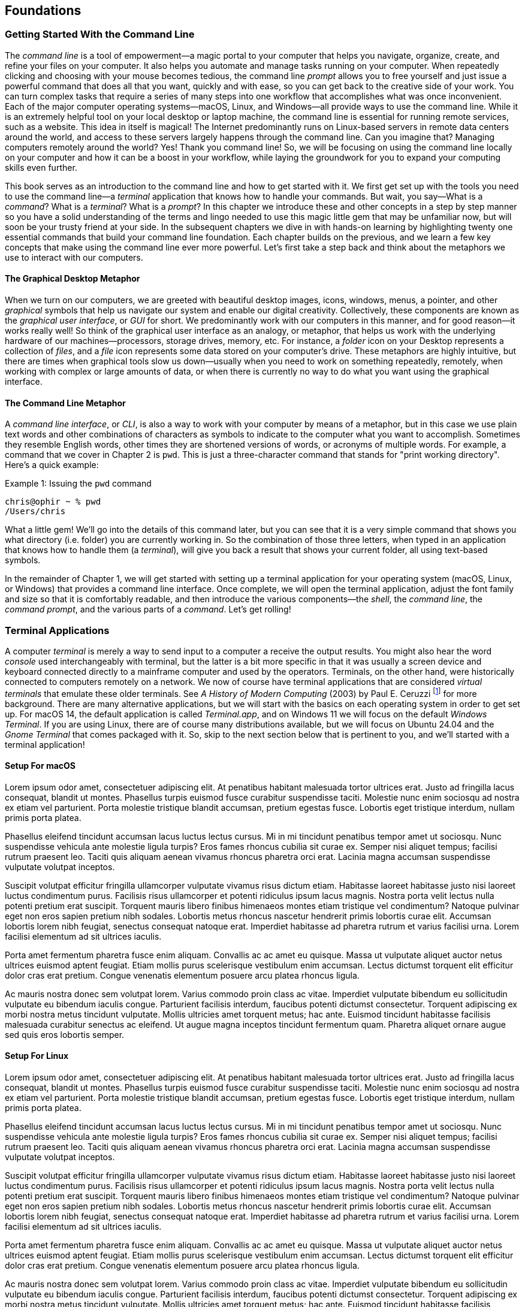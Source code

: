 == Foundations

===  Getting Started With the Command Line

The _command line_ is a tool of empowerment--a magic portal to your computer that helps you navigate, organize, create, and refine your files on your computer.  It also helps you automate and manage tasks running on your computer.  When repeatedly clicking and choosing with your mouse becomes tedious, the command line _prompt_ allows you to free yourself and just issue a powerful command that does all that you want, quickly and with ease, so you can get back to the creative side of your work.  You can turn complex tasks that require a series of many steps into one workflow that accomplishes what was once inconvenient.  Each of the major computer operating systems--macOS, Linux, and Windows--all provide ways to use the command line.  While it is an extremely helpful tool on your local desktop or laptop machine, the command line is essential for running remote services, such as a website.  This idea in itself is magical! The Internet predominantly runs on Linux-based servers in remote data centers around the world, and access to these servers largely happens through the command line.  Can you imagine that? Managing computers remotely around the world? Yes! Thank you command line! So, we will be focusing on using the command line locally on your computer and how it can be a boost in your workflow, while laying the groundwork for you to expand your computing skills even further.

This book serves as an introduction to the command line and how to get started with it.  We first get set up with the tools you need to use the command line--a _terminal_ application that knows how to handle your commands.  But wait, you say--What is a _command_?  What is a _terminal_? What is a _prompt_?  In this chapter we introduce these and other concepts in a step by step manner so you have a solid understanding of the terms and lingo needed to use this magic little gem that may be unfamiliar now, but will soon be your trusty friend at your side. In the subsequent chapters we dive in with hands-on learning by highlighting twenty one essential commands that build your command line foundation.  Each chapter builds on the previous, and we learn a few key concepts that make using the command line ever more powerful.  Let's first take a step back and think about the metaphors we use to interact with our computers.

==== The Graphical Desktop Metaphor

When we turn on our computers, we are greeted with beautiful desktop images, icons, windows, menus, a pointer, and other _graphical_ symbols that help us navigate our system and enable our digital creativity.  Collectively, these components are known as the _graphical user interface_, or _GUI_ for short.  We predominantly work with our computers in this manner, and for good reason--it works really well!  So think of the graphical user interface as an analogy, or metaphor, that helps us work with the underlying hardware of our machines--processors, storage drives, memory, etc. For instance, a _folder_ icon on your Desktop represents a collection of _files_, and a _file_ icon represents some data stored on your computer's drive. These metaphors are highly intuitive, but there are times when graphical tools slow us down--usually when you need to work on something repeatedly, remotely, when working with complex or large amounts of data, or when there is currently no way to do what you want using the graphical interface.

==== The Command Line Metaphor

A _command line interface_, or _CLI_, is also a way to work with your computer by means of a metaphor, but in this case we use plain text words and other combinations of characters as symbols to indicate to the computer what you want to accomplish.  Sometimes they resemble English words, other times they are shortened versions of words, or acronyms of multiple words.  For example, a command that we cover in Chapter 2 is `pwd`.  This is just a three-character command that stands for "print working directory".  Here's a quick example:

.Issuing the `pwd` command
[source, console, caption="Example {counter:listing-counter}: "]
----
chris@ophir ~ % pwd
/Users/chris
----

What a little gem!  We'll go into the details of this command later, but you can see that it is a very simple command that shows you what directory (i.e. folder) you are currently working in.  So the combination of those three letters, when typed in an application that knows how to handle them (a _terminal_), will give you back a result that shows your current folder, all using text-based symbols.

In the remainder of Chapter 1, we will get started with setting up a terminal application for your operating system (macOS, Linux, or Windows) that provides a command line interface.  Once complete, we will open the terminal application, adjust the font family and size so that it is comfortably readable, and then introduce the various components--the _shell_, the _command line_, the _command prompt_, and the various parts of a _command_.  Let's get rolling!

=== Terminal Applications

A computer _terminal_ is merely a way to send input to a computer a receive the output results.  You might also hear the word _console_ used interchangeably with terminal, but the latter is a bit more specific in that it was usually a screen device and keyboard connected directly to a mainframe computer and used by the operators.  Terminals, on the other hand, were historically connected to computers remotely on a network.  We now of course have terminal applications that are considered _virtual terminals_ that emulate these older terminals.  See _A History of Modern Computing_ (2003) by Paul E. Ceruzzi {empty}footnote:[Ceruzzi, Paul E.. A History of Modern Computing. United Kingdom: February, 2003. https://mitpress.mit.edu/9780262532037/a-history-of-modern-computing/] for more background.  There are many alternative applications, but we will start with the basics on each operating system in order to get set up.  For macOS 14, the default application is called _Terminal.app_, and on Windows 11 we will focus on the default _Windows Terminal_.  If you are using Linux, there are of course many distributions available, but we will focus on Ubuntu 24.04 and the _Gnome Terminal_ that comes packaged with it.  So, skip to the next section below that is pertinent to you, and we'll started with a terminal application!

==== Setup For macOS

Lorem ipsum odor amet, consectetuer adipiscing elit. At penatibus habitant malesuada tortor ultrices erat. Justo ad fringilla lacus consequat, blandit ut montes. Phasellus turpis euismod fusce curabitur suspendisse taciti. Molestie nunc enim sociosqu ad nostra ex etiam vel parturient. Porta molestie tristique blandit accumsan, pretium egestas fusce. Lobortis eget tristique interdum, nullam primis porta platea.

Phasellus eleifend tincidunt accumsan lacus luctus lectus cursus. Mi in mi tincidunt penatibus tempor amet ut sociosqu. Nunc suspendisse vehicula ante molestie ligula turpis? Eros fames rhoncus cubilia sit curae ex. Semper nisi aliquet tempus; facilisi rutrum praesent leo. Taciti quis aliquam aenean vivamus rhoncus pharetra orci erat. Lacinia magna accumsan suspendisse vulputate volutpat inceptos.

Suscipit volutpat efficitur fringilla ullamcorper vulputate vivamus risus dictum etiam. Habitasse laoreet habitasse justo nisi laoreet luctus condimentum purus. Facilisis risus ullamcorper et potenti ridiculus ipsum lacus magnis. Nostra porta velit lectus nulla potenti pretium erat suscipit. Torquent mauris libero finibus himenaeos montes etiam tristique vel condimentum? Natoque pulvinar eget non eros sapien pretium nibh sodales. Lobortis metus rhoncus nascetur hendrerit primis lobortis curae elit. Accumsan lobortis lorem nibh feugiat, senectus consequat natoque erat. Imperdiet habitasse ad pharetra rutrum et varius facilisi urna. Lorem facilisi elementum ad sit ultrices iaculis.

Porta amet fermentum pharetra fusce enim aliquam. Convallis ac ac amet eu quisque. Massa ut vulputate aliquet auctor netus ultrices euismod aptent feugiat. Etiam mollis purus scelerisque vestibulum enim accumsan. Lectus dictumst torquent elit efficitur dolor cras erat pretium. Congue venenatis elementum posuere arcu platea rhoncus ligula.

Ac mauris nostra donec sem volutpat lorem. Varius commodo proin class ac vitae. Imperdiet vulputate bibendum eu sollicitudin vulputate eu bibendum iaculis congue. Parturient facilisis interdum, faucibus potenti dictumst consectetur. Torquent adipiscing ex morbi nostra metus tincidunt vulputate. Mollis ultricies amet torquent metus; hac ante. Euismod tincidunt habitasse facilisis malesuada curabitur senectus ac eleifend. Ut augue magna inceptos tincidunt fermentum quam. Pharetra aliquet ornare augue sed quis eros lobortis semper.

==== Setup For Linux

Lorem ipsum odor amet, consectetuer adipiscing elit. At penatibus habitant malesuada tortor ultrices erat. Justo ad fringilla lacus consequat, blandit ut montes. Phasellus turpis euismod fusce curabitur suspendisse taciti. Molestie nunc enim sociosqu ad nostra ex etiam vel parturient. Porta molestie tristique blandit accumsan, pretium egestas fusce. Lobortis eget tristique interdum, nullam primis porta platea.

Phasellus eleifend tincidunt accumsan lacus luctus lectus cursus. Mi in mi tincidunt penatibus tempor amet ut sociosqu. Nunc suspendisse vehicula ante molestie ligula turpis? Eros fames rhoncus cubilia sit curae ex. Semper nisi aliquet tempus; facilisi rutrum praesent leo. Taciti quis aliquam aenean vivamus rhoncus pharetra orci erat. Lacinia magna accumsan suspendisse vulputate volutpat inceptos.

Suscipit volutpat efficitur fringilla ullamcorper vulputate vivamus risus dictum etiam. Habitasse laoreet habitasse justo nisi laoreet luctus condimentum purus. Facilisis risus ullamcorper et potenti ridiculus ipsum lacus magnis. Nostra porta velit lectus nulla potenti pretium erat suscipit. Torquent mauris libero finibus himenaeos montes etiam tristique vel condimentum? Natoque pulvinar eget non eros sapien pretium nibh sodales. Lobortis metus rhoncus nascetur hendrerit primis lobortis curae elit. Accumsan lobortis lorem nibh feugiat, senectus consequat natoque erat. Imperdiet habitasse ad pharetra rutrum et varius facilisi urna. Lorem facilisi elementum ad sit ultrices iaculis.

Porta amet fermentum pharetra fusce enim aliquam. Convallis ac ac amet eu quisque. Massa ut vulputate aliquet auctor netus ultrices euismod aptent feugiat. Etiam mollis purus scelerisque vestibulum enim accumsan. Lectus dictumst torquent elit efficitur dolor cras erat pretium. Congue venenatis elementum posuere arcu platea rhoncus ligula.

Ac mauris nostra donec sem volutpat lorem. Varius commodo proin class ac vitae. Imperdiet vulputate bibendum eu sollicitudin vulputate eu bibendum iaculis congue. Parturient facilisis interdum, faucibus potenti dictumst consectetur. Torquent adipiscing ex morbi nostra metus tincidunt vulputate. Mollis ultricies amet torquent metus; hac ante. Euismod tincidunt habitasse facilisis malesuada curabitur senectus ac eleifend. Ut augue magna inceptos tincidunt fermentum quam. Pharetra aliquet ornare augue sed quis eros lobortis semper.

==== Setup For Windows

Lorem ipsum odor amet, consectetuer adipiscing elit. At penatibus habitant malesuada tortor ultrices erat. Justo ad fringilla lacus consequat, blandit ut montes. Phasellus turpis euismod fusce curabitur suspendisse taciti. Molestie nunc enim sociosqu ad nostra ex etiam vel parturient. Porta molestie tristique blandit accumsan, pretium egestas fusce. Lobortis eget tristique interdum, nullam primis porta platea.

Phasellus eleifend tincidunt accumsan lacus luctus lectus cursus. Mi in mi tincidunt penatibus tempor amet ut sociosqu. Nunc suspendisse vehicula ante molestie ligula turpis? Eros fames rhoncus cubilia sit curae ex. Semper nisi aliquet tempus; facilisi rutrum praesent leo. Taciti quis aliquam aenean vivamus rhoncus pharetra orci erat. Lacinia magna accumsan suspendisse vulputate volutpat inceptos.

Suscipit volutpat efficitur fringilla ullamcorper vulputate vivamus risus dictum etiam. Habitasse laoreet habitasse justo nisi laoreet luctus condimentum purus. Facilisis risus ullamcorper et potenti ridiculus ipsum lacus magnis. Nostra porta velit lectus nulla potenti pretium erat suscipit. Torquent mauris libero finibus himenaeos montes etiam tristique vel condimentum? Natoque pulvinar eget non eros sapien pretium nibh sodales. Lobortis metus rhoncus nascetur hendrerit primis lobortis curae elit. Accumsan lobortis lorem nibh feugiat, senectus consequat natoque erat. Imperdiet habitasse ad pharetra rutrum et varius facilisi urna. Lorem facilisi elementum ad sit ultrices iaculis.

Porta amet fermentum pharetra fusce enim aliquam. Convallis ac ac amet eu quisque. Massa ut vulputate aliquet auctor netus ultrices euismod aptent feugiat. Etiam mollis purus scelerisque vestibulum enim accumsan. Lectus dictumst torquent elit efficitur dolor cras erat pretium. Congue venenatis elementum posuere arcu platea rhoncus ligula.

Ac mauris nostra donec sem volutpat lorem. Varius commodo proin class ac vitae. Imperdiet vulputate bibendum eu sollicitudin vulputate eu bibendum iaculis congue. Parturient facilisis interdum, faucibus potenti dictumst consectetur. Torquent adipiscing ex morbi nostra metus tincidunt vulputate. Mollis ultricies amet torquent metus; hac ante. Euismod tincidunt habitasse facilisis malesuada curabitur senectus ac eleifend. Ut augue magna inceptos tincidunt fermentum quam. Pharetra aliquet ornare augue sed quis eros lobortis semper.

=== Fonts and Sizing

Lorem ipsum odor amet, consectetuer adipiscing elit. At penatibus habitant malesuada tortor ultrices erat. Justo ad fringilla lacus consequat, blandit ut montes. Phasellus turpis euismod fusce curabitur suspendisse taciti. Molestie nunc enim sociosqu ad nostra ex etiam vel parturient. Porta molestie tristique blandit accumsan, pretium egestas fusce. Lobortis eget tristique interdum, nullam primis porta platea.

Phasellus eleifend tincidunt accumsan lacus luctus lectus cursus. Mi in mi tincidunt penatibus tempor amet ut sociosqu. Nunc suspendisse vehicula ante molestie ligula turpis? Eros fames rhoncus cubilia sit curae ex. Semper nisi aliquet tempus; facilisi rutrum praesent leo. Taciti quis aliquam aenean vivamus rhoncus pharetra orci erat. Lacinia magna accumsan suspendisse vulputate volutpat inceptos.

Suscipit volutpat efficitur fringilla ullamcorper vulputate vivamus risus dictum etiam. Habitasse laoreet habitasse justo nisi laoreet luctus condimentum purus. Facilisis risus ullamcorper et potenti ridiculus ipsum lacus magnis. Nostra porta velit lectus nulla potenti pretium erat suscipit. Torquent mauris libero finibus himenaeos montes etiam tristique vel condimentum? Natoque pulvinar eget non eros sapien pretium nibh sodales. Lobortis metus rhoncus nascetur hendrerit primis lobortis curae elit. Accumsan lobortis lorem nibh feugiat, senectus consequat natoque erat. Imperdiet habitasse ad pharetra rutrum et varius facilisi urna. Lorem facilisi elementum ad sit ultrices iaculis.

Porta amet fermentum pharetra fusce enim aliquam. Convallis ac ac amet eu quisque. Massa ut vulputate aliquet auctor netus ultrices euismod aptent feugiat. Etiam mollis purus scelerisque vestibulum enim accumsan. Lectus dictumst torquent elit efficitur dolor cras erat pretium. Congue venenatis elementum posuere arcu platea rhoncus ligula.

Ac mauris nostra donec sem volutpat lorem. Varius commodo proin class ac vitae. Imperdiet vulputate bibendum eu sollicitudin vulputate eu bibendum iaculis congue. Parturient facilisis interdum, faucibus potenti dictumst consectetur. Torquent adipiscing ex morbi nostra metus tincidunt vulputate. Mollis ultricies amet torquent metus; hac ante. Euismod tincidunt habitasse facilisis malesuada curabitur senectus ac eleifend. Ut augue magna inceptos tincidunt fermentum quam. Pharetra aliquet ornare augue sed quis eros lobortis semper.

=== The Shell

Lorem ipsum odor amet, consectetuer adipiscing elit. At penatibus habitant malesuada tortor ultrices erat. Justo ad fringilla lacus consequat, blandit ut montes. Phasellus turpis euismod fusce curabitur suspendisse taciti. Molestie nunc enim sociosqu ad nostra ex etiam vel parturient. Porta molestie tristique blandit accumsan, pretium egestas fusce. Lobortis eget tristique interdum, nullam primis porta platea.

Phasellus eleifend tincidunt accumsan lacus luctus lectus cursus. Mi in mi tincidunt penatibus tempor amet ut sociosqu. Nunc suspendisse vehicula ante molestie ligula turpis? Eros fames rhoncus cubilia sit curae ex. Semper nisi aliquet tempus; facilisi rutrum praesent leo. Taciti quis aliquam aenean vivamus rhoncus pharetra orci erat. Lacinia magna accumsan suspendisse vulputate volutpat inceptos.

Suscipit volutpat efficitur fringilla ullamcorper vulputate vivamus risus dictum etiam. Habitasse laoreet habitasse justo nisi laoreet luctus condimentum purus. Facilisis risus ullamcorper et potenti ridiculus ipsum lacus magnis. Nostra porta velit lectus nulla potenti pretium erat suscipit. Torquent mauris libero finibus himenaeos montes etiam tristique vel condimentum? Natoque pulvinar eget non eros sapien pretium nibh sodales. Lobortis metus rhoncus nascetur hendrerit primis lobortis curae elit. Accumsan lobortis lorem nibh feugiat, senectus consequat natoque erat. Imperdiet habitasse ad pharetra rutrum et varius facilisi urna. Lorem facilisi elementum ad sit ultrices iaculis.

Porta amet fermentum pharetra fusce enim aliquam. Convallis ac ac amet eu quisque. Massa ut vulputate aliquet auctor netus ultrices euismod aptent feugiat. Etiam mollis purus scelerisque vestibulum enim accumsan. Lectus dictumst torquent elit efficitur dolor cras erat pretium. Congue venenatis elementum posuere arcu platea rhoncus ligula.

Ac mauris nostra donec sem volutpat lorem. Varius commodo proin class ac vitae. Imperdiet vulputate bibendum eu sollicitudin vulputate eu bibendum iaculis congue. Parturient facilisis interdum, faucibus potenti dictumst consectetur. Torquent adipiscing ex morbi nostra metus tincidunt vulputate. Mollis ultricies amet torquent metus; hac ante. Euismod tincidunt habitasse facilisis malesuada curabitur senectus ac eleifend. Ut augue magna inceptos tincidunt fermentum quam. Pharetra aliquet ornare augue sed quis eros lobortis semper.

=== The Command Prompt

Lorem ipsum odor amet, consectetuer adipiscing elit. At penatibus habitant malesuada tortor ultrices erat. Justo ad fringilla lacus consequat, blandit ut montes. Phasellus turpis euismod fusce curabitur suspendisse taciti. Molestie nunc enim sociosqu ad nostra ex etiam vel parturient. Porta molestie tristique blandit accumsan, pretium egestas fusce. Lobortis eget tristique interdum, nullam primis porta platea.

Phasellus eleifend tincidunt accumsan lacus luctus lectus cursus. Mi in mi tincidunt penatibus tempor amet ut sociosqu. Nunc suspendisse vehicula ante molestie ligula turpis? Eros fames rhoncus cubilia sit curae ex. Semper nisi aliquet tempus; facilisi rutrum praesent leo. Taciti quis aliquam aenean vivamus rhoncus pharetra orci erat. Lacinia magna accumsan suspendisse vulputate volutpat inceptos.

Suscipit volutpat efficitur fringilla ullamcorper vulputate vivamus risus dictum etiam. Habitasse laoreet habitasse justo nisi laoreet luctus condimentum purus. Facilisis risus ullamcorper et potenti ridiculus ipsum lacus magnis. Nostra porta velit lectus nulla potenti pretium erat suscipit. Torquent mauris libero finibus himenaeos montes etiam tristique vel condimentum? Natoque pulvinar eget non eros sapien pretium nibh sodales. Lobortis metus rhoncus nascetur hendrerit primis lobortis curae elit. Accumsan lobortis lorem nibh feugiat, senectus consequat natoque erat. Imperdiet habitasse ad pharetra rutrum et varius facilisi urna. Lorem facilisi elementum ad sit ultrices iaculis.

Porta amet fermentum pharetra fusce enim aliquam. Convallis ac ac amet eu quisque. Massa ut vulputate aliquet auctor netus ultrices euismod aptent feugiat. Etiam mollis purus scelerisque vestibulum enim accumsan. Lectus dictumst torquent elit efficitur dolor cras erat pretium. Congue venenatis elementum posuere arcu platea rhoncus ligula.

Ac mauris nostra donec sem volutpat lorem. Varius commodo proin class ac vitae. Imperdiet vulputate bibendum eu sollicitudin vulputate eu bibendum iaculis congue. Parturient facilisis interdum, faucibus potenti dictumst consectetur. Torquent adipiscing ex morbi nostra metus tincidunt vulputate. Mollis ultricies amet torquent metus; hac ante. Euismod tincidunt habitasse facilisis malesuada curabitur senectus ac eleifend. Ut augue magna inceptos tincidunt fermentum quam. Pharetra aliquet ornare augue sed quis eros lobortis semper.

=== The Parts of a Command

Lorem ipsum odor amet, consectetuer adipiscing elit. At penatibus habitant malesuada tortor ultrices erat. Justo ad fringilla lacus consequat, blandit ut montes. Phasellus turpis euismod fusce curabitur suspendisse taciti. Molestie nunc enim sociosqu ad nostra ex etiam vel parturient. Porta molestie tristique blandit accumsan, pretium egestas fusce. Lobortis eget tristique interdum, nullam primis porta platea.

Phasellus eleifend tincidunt accumsan lacus luctus lectus cursus. Mi in mi tincidunt penatibus tempor amet ut sociosqu. Nunc suspendisse vehicula ante molestie ligula turpis? Eros fames rhoncus cubilia sit curae ex. Semper nisi aliquet tempus; facilisi rutrum praesent leo. Taciti quis aliquam aenean vivamus rhoncus pharetra orci erat. Lacinia magna accumsan suspendisse vulputate volutpat inceptos.

Suscipit volutpat efficitur fringilla ullamcorper vulputate vivamus risus dictum etiam. Habitasse laoreet habitasse justo nisi laoreet luctus condimentum purus. Facilisis risus ullamcorper et potenti ridiculus ipsum lacus magnis. Nostra porta velit lectus nulla potenti pretium erat suscipit. Torquent mauris libero finibus himenaeos montes etiam tristique vel condimentum? Natoque pulvinar eget non eros sapien pretium nibh sodales. Lobortis metus rhoncus nascetur hendrerit primis lobortis curae elit. Accumsan lobortis lorem nibh feugiat, senectus consequat natoque erat. Imperdiet habitasse ad pharetra rutrum et varius facilisi urna. Lorem facilisi elementum ad sit ultrices iaculis.

Porta amet fermentum pharetra fusce enim aliquam. Convallis ac ac amet eu quisque. Massa ut vulputate aliquet auctor netus ultrices euismod aptent feugiat. Etiam mollis purus scelerisque vestibulum enim accumsan. Lectus dictumst torquent elit efficitur dolor cras erat pretium. Congue venenatis elementum posuere arcu platea rhoncus ligula.

Ac mauris nostra donec sem volutpat lorem. Varius commodo proin class ac vitae. Imperdiet vulputate bibendum eu sollicitudin vulputate eu bibendum iaculis congue. Parturient facilisis interdum, faucibus potenti dictumst consectetur. Torquent adipiscing ex morbi nostra metus tincidunt vulputate. Mollis ultricies amet torquent metus; hac ante. Euismod tincidunt habitasse facilisis malesuada curabitur senectus ac eleifend. Ut augue magna inceptos tincidunt fermentum quam. Pharetra aliquet ornare augue sed quis eros lobortis semper.

=== Single Line and Multi-Lined Commands

Lorem ipsum odor amet, consectetuer adipiscing elit. At penatibus habitant malesuada tortor ultrices erat. Justo ad fringilla lacus consequat, blandit ut montes. Phasellus turpis euismod fusce curabitur suspendisse taciti. Molestie nunc enim sociosqu ad nostra ex etiam vel parturient. Porta molestie tristique blandit accumsan, pretium egestas fusce. Lobortis eget tristique interdum, nullam primis porta platea.

Phasellus eleifend tincidunt accumsan lacus luctus lectus cursus. Mi in mi tincidunt penatibus tempor amet ut sociosqu. Nunc suspendisse vehicula ante molestie ligula turpis? Eros fames rhoncus cubilia sit curae ex. Semper nisi aliquet tempus; facilisi rutrum praesent leo. Taciti quis aliquam aenean vivamus rhoncus pharetra orci erat. Lacinia magna accumsan suspendisse vulputate volutpat inceptos.

Suscipit volutpat efficitur fringilla ullamcorper vulputate vivamus risus dictum etiam. Habitasse laoreet habitasse justo nisi laoreet luctus condimentum purus. Facilisis risus ullamcorper et potenti ridiculus ipsum lacus magnis. Nostra porta velit lectus nulla potenti pretium erat suscipit. Torquent mauris libero finibus himenaeos montes etiam tristique vel condimentum? Natoque pulvinar eget non eros sapien pretium nibh sodales. Lobortis metus rhoncus nascetur hendrerit primis lobortis curae elit. Accumsan lobortis lorem nibh feugiat, senectus consequat natoque erat. Imperdiet habitasse ad pharetra rutrum et varius facilisi urna. Lorem facilisi elementum ad sit ultrices iaculis.

<<<
=== Command Line Interfaces are Awesome!

- freedom
- secret functionality
- quantum leaps in productivity
- empowerment
- free yourself
- magic portal

Lorem ipsum odor amet, consectetuer adipiscing elit. At penatibus habitant malesuada tortor ultrices erat. Justo ad fringilla lacus consequat, blandit ut montes. Phasellus turpis euismod fusce curabitur suspendisse taciti. Molestie nunc enim sociosqu ad nostra ex etiam vel parturient. Porta molestie tristique blandit accumsan, pretium egestas fusce. Lobortis eget tristique interdum, nullam primis porta platea.

Phasellus eleifend tincidunt accumsan lacus luctus lectus cursus. Mi in mi tincidunt penatibus tempor amet ut sociosqu. Nunc suspendisse vehicula ante molestie ligula turpis? Eros fames rhoncus cubilia sit curae ex. Semper nisi aliquet tempus; facilisi rutrum praesent leo. Taciti quis aliquam aenean vivamus rhoncus pharetra orci erat. Lacinia magna accumsan suspendisse vulputate volutpat inceptos.

Suscipit volutpat efficitur fringilla ullamcorper vulputate vivamus risus dictum etiam. Habitasse laoreet habitasse justo nisi laoreet luctus condimentum purus. Facilisis risus ullamcorper et potenti ridiculus ipsum lacus magnis. Nostra porta velit lectus nulla potenti pretium erat suscipit. Torquent mauris libero finibus himenaeos montes etiam tristique vel condimentum? Natoque pulvinar eget non eros sapien pretium nibh sodales. Lobortis metus rhoncus nascetur hendrerit primis lobortis curae elit. Accumsan lobortis lorem nibh feugiat, senectus consequat natoque erat. Imperdiet habitasse ad pharetra rutrum et varius facilisi urna. Lorem facilisi elementum ad sit ultrices iaculis.

Porta amet fermentum pharetra fusce enim aliquam. Convallis ac ac amet eu quisque. Massa ut vulputate aliquet auctor netus ultrices euismod aptent feugiat. Etiam mollis purus scelerisque vestibulum enim accumsan. Lectus dictumst torquent elit efficitur dolor cras erat pretium. Congue venenatis elementum posuere arcu platea rhoncus ligula.

Ac mauris nostra donec sem volutpat lorem. Varius commodo proin class ac vitae. Imperdiet vulputate bibendum eu sollicitudin vulputate eu bibendum iaculis congue. Parturient facilisis interdum, faucibus potenti dictumst consectetur. Torquent adipiscing ex morbi nostra metus tincidunt vulputate. Mollis ultricies amet torquent metus; hac ante. Euismod tincidunt habitasse facilisis malesuada curabitur senectus ac eleifend. Ut augue magna inceptos tincidunt fermentum quam. Pharetra aliquet ornare augue sed quis eros lobortis semper.

